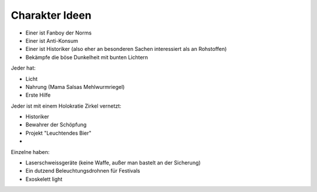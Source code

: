 Charakter Ideen
---------------

* Einer ist Fanboy der Norms
* Einer ist Anti-Konsum
* Einer ist Historiker (also eher an besonderen Sachen interessiert als an Rohstoffen)
* Bekämpfe die böse Dunkelheit mit bunten Lichtern

Jeder hat:

* Licht
* Nahrung (Mama Salsas Mehlwurmriegel)
* Erste Hilfe

Jeder ist mit einem Holokratie Zirkel vernetzt:

* Historiker
* Bewahrer der Schöpfung
* Projekt "Leuchtendes Bier"
*

Einzelne haben:

* Laserschweissgeräte (keine Waffe, außer man bastelt an der Sicherung)
* Ein dutzend Beleuchtungsdrohnen für Festivals
* Exoskelett light